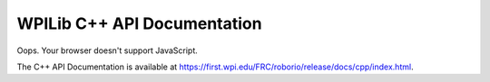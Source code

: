 WPILib C++ API Documentation
============================

.. API_DOCUMENTATION_REDIRECTER

.. raw:: html

    <script>
        hash = window.location.hash || "";
        window.location.href = "./api-docs-redirect.html?path=cpp" + hash;
    </script>

Oops. Your browser doesn't support JavaScript.

The C++ API Documentation is available at `https://first.wpi.edu/FRC/roborio/release/docs/cpp/index.html <https://first.wpi.edu/FRC/roborio/release/docs/cpp/index.html>`_.
